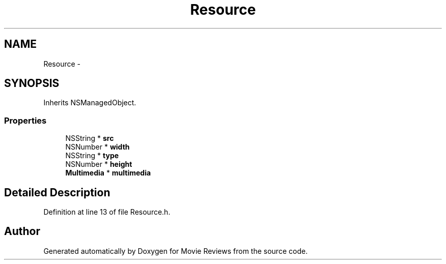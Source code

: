 .TH "Resource" 3 "Tue Aug 11 2015" "Movie Reviews" \" -*- nroff -*-
.ad l
.nh
.SH NAME
Resource \- 
.SH SYNOPSIS
.br
.PP
.PP
Inherits NSManagedObject\&.
.SS "Properties"

.in +1c
.ti -1c
.RI "NSString * \fBsrc\fP"
.br
.ti -1c
.RI "NSNumber * \fBwidth\fP"
.br
.ti -1c
.RI "NSString * \fBtype\fP"
.br
.ti -1c
.RI "NSNumber * \fBheight\fP"
.br
.ti -1c
.RI "\fBMultimedia\fP * \fBmultimedia\fP"
.br
.in -1c
.SH "Detailed Description"
.PP 
Definition at line 13 of file Resource\&.h\&.

.SH "Author"
.PP 
Generated automatically by Doxygen for Movie Reviews from the source code\&.
